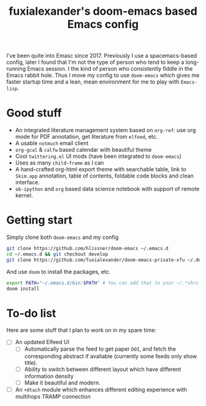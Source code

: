 #+TITLE: fuxialexander's doom-emacs based Emacs config
I've been quite into Emasc since 2017. Previously I use a spacemacs-based
config, later I found that I'm not the type of person who tend to keep a
long-running Emacs session. I the kind of person who consistently fiddle in the
Emacs rabbit hole. Thus I move my config to use ~doom-emacs~ which gives me
faster startup time and a lean, mean environment for me to play with
~Emacs-lisp~. 
* Good stuff
:PROPERTIES:
:ID:       92E3B456-0358-4557-90F4-4B8A802F033D
:END:
- An integrated literature management system based on ~org-ref~: use org mode
  for PDF annotation, get literature from ~elfeed~, etc. 
- A usable ~notmuch~ email client
- ~org-gcal~ & ~calfw~ based calendar with beautiful theme
- Cool ~twittering.el~ UI mods (have been integrated to ~doom-emacs~)
- Uses as many ~child-frame~ as I can
- A hand-crafted org-html export theme with searchable table, link to ~Skim.app~
  annotation, table of contents, foldable code blocks and clean interface. 
- ~ob-ipython~ and ~org~ based data science notebook with support of remote
  kernel. 
  
* Getting start
:PROPERTIES:
:ID:       D3947C92-6876-4B52-8A8C-98846A2D466E
:END:
Simply clone both ~doom-emacs~ and my config
#+BEGIN_SRC bash
git clone https://github.com/hlissner/doom-emacs ~/.emacs.d
cd ~/.emacs.d && git checkout develop
git clone https://github.com/fuxialexander/doom-emacs-private-xfu ~/.doom.d
#+END_SRC

And use ~doom~ to install the packages, etc.
#+BEGIN_SRC bash
export PATH="~/.emacs.d/bin:$PATH" # You can add that to your ~/.*shrc
doom install
#+END_SRC

* To-do list
Here are some stuff that I plan to work on in my spare time:
- [ ] An updated Elfeed UI
  - [ ] Automatically parse the feed to get paper ~DOI~, and fetch the corresponding
    abstract if avaliable (currently some feeds only show title).
  - [ ] Ability to switch between different layout which have different information
    density
  - [ ] Make it beautiful and modern.
- [ ] An ~+dtach~ module which enhances different editing experience with
  multihops TRAMP connection

